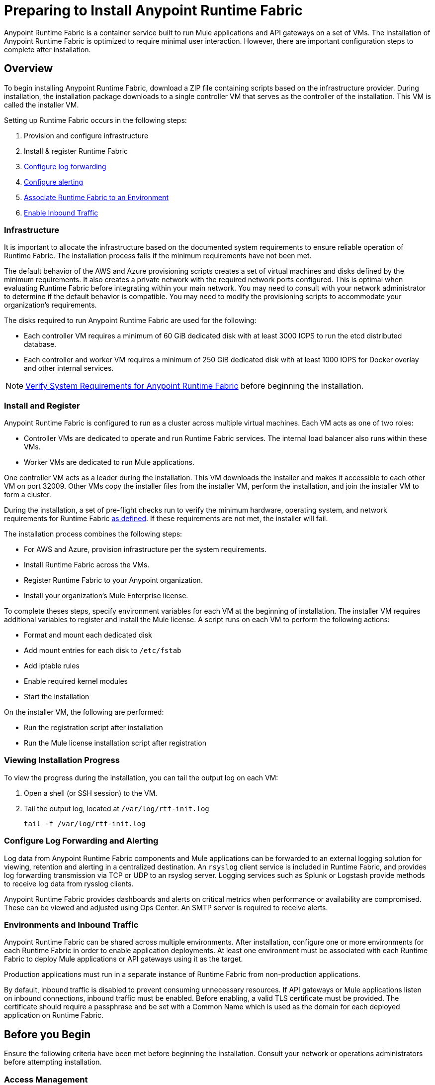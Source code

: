 = Preparing to Install Anypoint Runtime Fabric

Anypoint Runtime Fabric is a container service built to run Mule applications and API gateways on a set of VMs. The installation of Anypoint Runtime Fabric is optimized to require minimal user interaction. However, there are important configuration steps to complete after installation.

== Overview

To begin installing Anypoint Runtime Fabric, download a ZIP file containing scripts based on the infrastructure provider. During installation, the installation package downloads to a single controller VM that serves as the controller of the installation. This VM is called the installer VM. 

Setting up Runtime Fabric occurs in the following steps:

. Provision and configure infrastructure
. Install & register Runtime Fabric
. link:/anypoint-runtime-fabric/v/1.0/configure-log-forwarding[Configure log forwarding]
. link:/anypoint-runtime-fabric/v/1.0/configure-alerting[Configure alerting]
. link:/anypoint-runtime-fabric/v/1.0/associate-environments[Associate Runtime Fabric to an Environment]
. link:/anypoint-runtime-fabric/v/1.0/enable-inbound-traffic[Enable Inbound Traffic]

=== Infrastructure 

It is important to allocate the infrastructure based on the documented system requirements to ensure reliable operation of Runtime Fabric. The installation process fails if the minimum requirements have not been met.

The default behavior of the AWS and Azure provisioning scripts creates a set of virtual machines and disks defined by the minimum requirements. It also creates a private network with the required network ports configured. This is optimal when evaluating Runtime Fabric before integrating within your main network. You may need to consult with your network administrator to determine if the default behavior is compatible. You may need to modify the provisioning scripts to accommodate your organization's requirements.

The disks required to run Anypoint Runtime Fabric are used for the following:

* Each controller VM requires a minimum of 60 GiB dedicated disk with at least 3000 IOPS to run the etcd distributed database.
* Each controller and worker VM requires a minimum of 250 GiB dedicated disk with at least 1000 IOPS for Docker overlay and other internal services.

[NOTE]
link:/anypoint-runtime-fabric/v/1.0/install-sys-reqs[Verify System Requirements for Anypoint Runtime Fabric] before beginning the installation.

=== Install and Register

Anypoint Runtime Fabric is configured to run as a cluster across multiple virtual machines. Each VM  acts as one of two roles:

* Controller VMs are dedicated to operate and run Runtime Fabric services. The internal load balancer also runs within these VMs.
* Worker VMs are dedicated to run Mule applications.

One controller VM acts as a leader during the installation. This VM downloads the installer and makes it accessible to each other VM on port 32009. Other VMs copy the installer files from the installer VM, perform the installation, and join the installer VM to form a cluster.

During the installation, a set of pre-flight checks run to verify the minimum hardware, operating system, and network requirements for Runtime Fabric link:/anypoint-runtime-fabric/v/1.0/install-sys-reqs[as defined]. If these requirements are not met, the installer will fail.

The installation process combines the following steps:

* For AWS and Azure, provision infrastructure per the system requirements.
* Install Runtime Fabric across the VMs.
* Register Runtime Fabric to your Anypoint organization.
* Install your organization's Mule Enterprise license.

To complete theses steps, specify environment variables for each VM  at the beginning of installation. The installer VM requires additional variables to register and install the Mule license. A script runs on each VM to perform the following actions:

* Format and mount each dedicated disk
* Add mount entries for each disk to `/etc/fstab`
* Add iptable rules
* Enable required kernel modules
* Start the installation

On the installer VM, the following are performed:

* Run the registration script after installation
* Run the Mule license installation script after registration


=== Viewing Installation Progress

To view the progress during the installation, you can tail the output log on each VM:

. Open a shell (or SSH session) to the VM.
. Tail the output log, located at `/var/log/rtf-init.log`
+
----
tail -f /var/log/rtf-init.log
----

=== Configure Log Forwarding and Alerting

Log data from Anypoint Runtime Fabric components and Mule applications can be forwarded to an external logging solution for viewing, retention and alerting in a centralized destination. An `rsyslog` client service is included in Runtime Fabric, and provides log forwarding transmission via TCP or UDP to an rsyslog server. Logging services such as Splunk or Logstash provide methods to receive log data from rysslog clients.

Anypoint Runtime Fabric provides dashboards and alerts on critical metrics when performance or availability are compromised. These can be viewed and adjusted using Ops Center. An SMTP server is required to receive alerts.

=== Environments and Inbound Traffic

Anypoint Runtime Fabric can be shared across multiple environments. After installation, configure one or more environments for each Runtime Fabric in order to enable application deployments. At least one environment must be associated with each Runtime Fabric to deploy Mule applications or API gateways using it as the target.

Production applications must run in a separate instance of Runtime Fabric from non-production applications. 

By default, inbound traffic is disabled to prevent consuming unnecessary resources. If API gateways or Mule applications listen on inbound connections, inbound traffic must be enabled. Before enabling, a valid TLS certificate must be provided. The certificate should require a passphrase and be set with a Common Name which is used as the domain for each deployed application on Runtime Fabric.

== Before you Begin

Ensure the following criteria have been met before beginning the installation. Consult your network or operations administrators before attempting installation.

=== Access Management

* You're familiar with using Anypoint Runtime Manager to deploy and manage applications.
* You're familiar with using Anypoint Access Management to manage permissions for Anypoint users.
** Your Anypoint user account will require the *Organization Administrators* role or the *Manage Runtime Fabrics* permission on the corresponding environments.
** You may also require permissions under the Secrets Manager tab in Access Management to enable inbound traffic to Runtime Fabric:
*** Grant Access to Secrets
*** Manage Secret Groups
*** Read Secrets Metadata
*** Write Secrets

=== Network and Security

* You're aware if your organization requires outbound connections to be routed to a proxy.
* You've verified outbound access is allowed using the AMQP protocol to Anypoint Platform.
* You're familiar with your organization's network and security policies: 
** Internal network's IP address range in CIDR notation.
** The subnet range to use for Runtime Fabric in CIDR notation.
** If virtual machines are allowed public IP addresses.
** How to gain shell access to each VM.
* You know if inbound traffic should be enabled for Anypoint Runtime Fabric. This will likely be based on the function of your organization's Mule applications.
** If so, you have a TLS certificate with the desired Common Name set to route traffic to Runtime Fabric.
** You're able to create or configure an external TCP load balancer to manage traffic to applications running in Runtime Fabric.
** You're able to configure DNS settings to associate the Common Name on the TLS certificate to the IP address of the external load balancer.

=== Infrastructure and Operations

* You have the required hardware provisioned, or have enough quota with your infrastructure provider to create the required hardware.
** Virtual machines
** Disks with provisioned IOPS
** Virtual networks
** Firewall rules / security groups
** Load balancers
* If provisioning hardware with AWS or Azure, you have the right permissions to create the above resources.
* Details on how to forward logs to your organization's logging provider.
* Details on your organization's SMTP provider to configure alerts.

=== Mule
* You have access to your organization's Mule license key(s).
* You are able to install the Mule Enterprise license key using a standalone Mule runtime.
* You have one or more Mule applications.

== See Also

* link:/anypoint-runtime-fabric/v/1.0/install-sys-reqs[Verify System Requirements for Anypoint Runtime Fabric]
* link:/anypoint-runtime-fabric/v/1.0/install-port-reqs[Network Port Requirements for Anypoint Runtime Fabric]
* link:/anypoint-runtime-fabric/v/1.0/install-aws[Install Runtime Fabric on AWS]
* link:/anypoint-runtime-fabric/v/1.0/install-azure[Install Runtime Fabric on Azure]
* link:/anypoint-runtime-fabric/v/1.0/install-manual[Install Runtime Fabric Manually]
